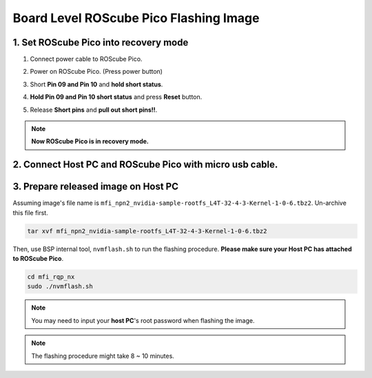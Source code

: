 .. _board_level_flash:

Board Level ROScube Pico Flashing Image
^^^^^^^^^^^^^^^^^^^^^^^^^^^^^^^^^^^^^^^

1. Set ROScube Pico into recovery mode
--------------------------------------

1. Connect power cable to ROScube Pico.

.. image:: images/connect_power_cable.jpg
  :width: 60%
  :align: center

2. Power on ROScube Pico. (Press power button)

.. image:: images/power_on.jpg
  :width: 60%
  :align: center

3. Short **Pin 09 and Pin 10** and **hold short status**.

.. image:: images/short_recovery.jpg
  :width: 60%
  :align: center

.. image:: images/PM_header.png
  :width: 60%
  :align: center

4. **Hold Pin 09 and Pin 10 short status** and press **Reset** button.

.. image:: images/reset_cube.jpg
  :width: 60%
  :align: center

5. Release **Short pins** and **pull out short pins!!**.

.. note::
    
    **Now ROScube Pico is in recovery mode.**

2. Connect Host PC and ROScube Pico with micro usb cable.
---------------------------------------------------------

.. image:: images/host_micro_usb.jpg
  :width: 60%
  :align: center

.. image:: images/cube_micro_usb.jpg
  :width: 60%
  :align: center

3. Prepare released image on **Host PC** 
------------------------------------------

Assuming image's file name is ``mfi_npn2_nvidia-sample-rootfs_L4T-32-4-3-Kernel-1-0-6.tbz2``. Un-archive this file first.

.. code-block:: bash

    tar xvf mfi_npn2_nvidia-sample-rootfs_L4T-32-4-3-Kernel-1-0-6.tbz2

Then, use BSP internal tool, ``nvmflash.sh`` to run the flashing procedure. **Please make sure your Host PC has attached to ROScube Pico**.

.. code-block:: bash

    cd mfi_rqp_nx
    sudo ./nvmflash.sh 

.. note::

    You may need to input your **host PC**'s root password when flashing the image.

.. note:: 

    The flashing procedure might take 8 ~ 10 minutes.